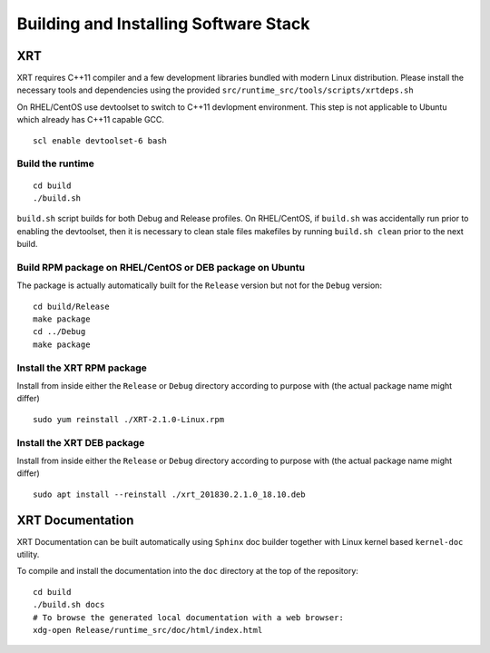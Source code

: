 Building and Installing Software Stack
--------------------------------------

XRT
~~~

XRT requires C++11 compiler and a few development libraries bundled with modern Linux
distribution. Please install the necessary tools and dependencies
using the provided ``src/runtime_src/tools/scripts/xrtdeps.sh``

On RHEL/CentOS use devtoolset to switch to C++11 devlopment environment. This step
is not applicable to Ubuntu which already has C++11 capable GCC.

::

   scl enable devtoolset-6 bash

Build the runtime
.................

::

   cd build
   ./build.sh

``build.sh`` script builds for both Debug and Release profiles.  On RHEL/CentOS, if ``build.sh`` was accidentally run prior to enabling the devtoolset, then it is necessary to clean stale files makefiles by running ``build.sh clean`` prior to the next build.

Build RPM package on RHEL/CentOS or DEB package on Ubuntu
.........................................................

The package is actually automatically built for the ``Release``
version but not for the ``Debug`` version::

   cd build/Release
   make package
   cd ../Debug
   make package

Install the XRT RPM package
...........................

Install from inside either the ``Release`` or ``Debug`` directory
according to purpose with (the actual package name might differ) ::

   sudo yum reinstall ./XRT-2.1.0-Linux.rpm

Install the XRT DEB package
...........................

Install from inside either the ``Release`` or ``Debug`` directory
according to purpose with (the actual package name might differ) ::

   sudo apt install --reinstall ./xrt_201830.2.1.0_18.10.deb

XRT Documentation
~~~~~~~~~~~~~~~~~

XRT Documentation can be built automatically using ``Sphinx`` doc builder
together with Linux kernel based ``kernel-doc`` utility.

To compile and install the documentation into the ``doc`` directory at
the top of the repository::

   cd build
   ./build.sh docs
   # To browse the generated local documentation with a web browser:
   xdg-open Release/runtime_src/doc/html/index.html
